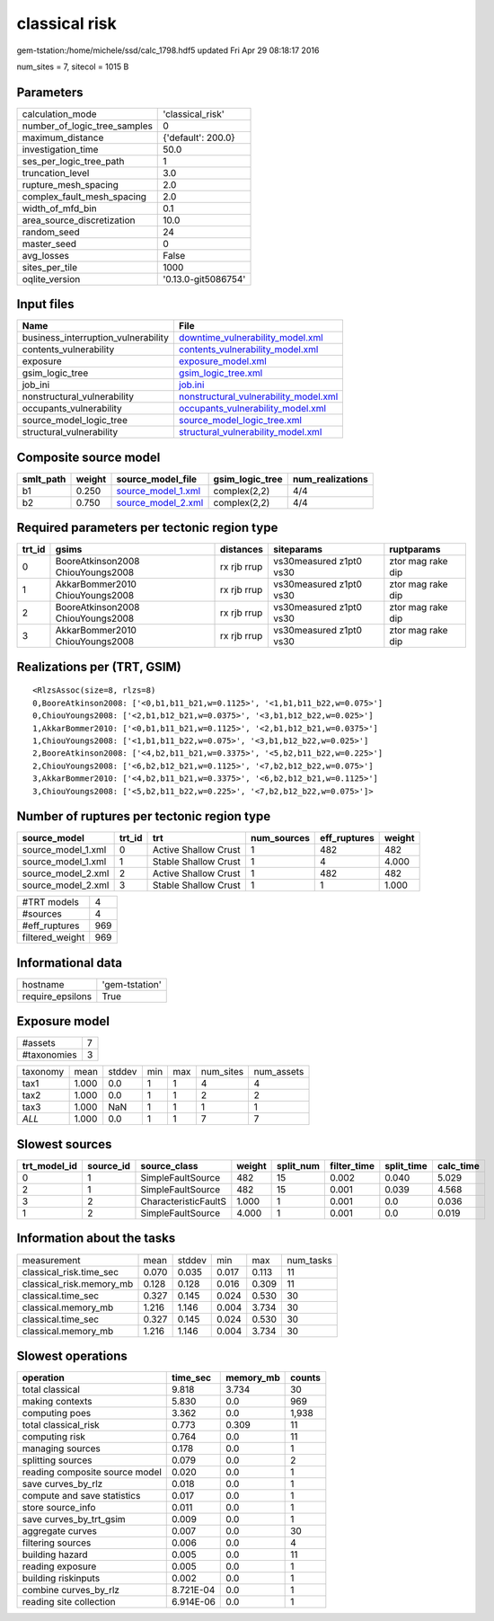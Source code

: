 classical risk
==============

gem-tstation:/home/michele/ssd/calc_1798.hdf5 updated Fri Apr 29 08:18:17 2016

num_sites = 7, sitecol = 1015 B

Parameters
----------
============================ ===================
calculation_mode             'classical_risk'   
number_of_logic_tree_samples 0                  
maximum_distance             {'default': 200.0} 
investigation_time           50.0               
ses_per_logic_tree_path      1                  
truncation_level             3.0                
rupture_mesh_spacing         2.0                
complex_fault_mesh_spacing   2.0                
width_of_mfd_bin             0.1                
area_source_discretization   10.0               
random_seed                  24                 
master_seed                  0                  
avg_losses                   False              
sites_per_tile               1000               
oqlite_version               '0.13.0-git5086754'
============================ ===================

Input files
-----------
=================================== ================================================================================
Name                                File                                                                            
=================================== ================================================================================
business_interruption_vulnerability `downtime_vulnerability_model.xml <downtime_vulnerability_model.xml>`_          
contents_vulnerability              `contents_vulnerability_model.xml <contents_vulnerability_model.xml>`_          
exposure                            `exposure_model.xml <exposure_model.xml>`_                                      
gsim_logic_tree                     `gsim_logic_tree.xml <gsim_logic_tree.xml>`_                                    
job_ini                             `job.ini <job.ini>`_                                                            
nonstructural_vulnerability         `nonstructural_vulnerability_model.xml <nonstructural_vulnerability_model.xml>`_
occupants_vulnerability             `occupants_vulnerability_model.xml <occupants_vulnerability_model.xml>`_        
source_model_logic_tree             `source_model_logic_tree.xml <source_model_logic_tree.xml>`_                    
structural_vulnerability            `structural_vulnerability_model.xml <structural_vulnerability_model.xml>`_      
=================================== ================================================================================

Composite source model
----------------------
========= ====== ========================================== =============== ================
smlt_path weight source_model_file                          gsim_logic_tree num_realizations
========= ====== ========================================== =============== ================
b1        0.250  `source_model_1.xml <source_model_1.xml>`_ complex(2,2)    4/4             
b2        0.750  `source_model_2.xml <source_model_2.xml>`_ complex(2,2)    4/4             
========= ====== ========================================== =============== ================

Required parameters per tectonic region type
--------------------------------------------
====== ================================= =========== ======================= =================
trt_id gsims                             distances   siteparams              ruptparams       
====== ================================= =========== ======================= =================
0      BooreAtkinson2008 ChiouYoungs2008 rx rjb rrup vs30measured z1pt0 vs30 ztor mag rake dip
1      AkkarBommer2010 ChiouYoungs2008   rx rjb rrup vs30measured z1pt0 vs30 ztor mag rake dip
2      BooreAtkinson2008 ChiouYoungs2008 rx rjb rrup vs30measured z1pt0 vs30 ztor mag rake dip
3      AkkarBommer2010 ChiouYoungs2008   rx rjb rrup vs30measured z1pt0 vs30 ztor mag rake dip
====== ================================= =========== ======================= =================

Realizations per (TRT, GSIM)
----------------------------

::

  <RlzsAssoc(size=8, rlzs=8)
  0,BooreAtkinson2008: ['<0,b1,b11_b21,w=0.1125>', '<1,b1,b11_b22,w=0.075>']
  0,ChiouYoungs2008: ['<2,b1,b12_b21,w=0.0375>', '<3,b1,b12_b22,w=0.025>']
  1,AkkarBommer2010: ['<0,b1,b11_b21,w=0.1125>', '<2,b1,b12_b21,w=0.0375>']
  1,ChiouYoungs2008: ['<1,b1,b11_b22,w=0.075>', '<3,b1,b12_b22,w=0.025>']
  2,BooreAtkinson2008: ['<4,b2,b11_b21,w=0.3375>', '<5,b2,b11_b22,w=0.225>']
  2,ChiouYoungs2008: ['<6,b2,b12_b21,w=0.1125>', '<7,b2,b12_b22,w=0.075>']
  3,AkkarBommer2010: ['<4,b2,b11_b21,w=0.3375>', '<6,b2,b12_b21,w=0.1125>']
  3,ChiouYoungs2008: ['<5,b2,b11_b22,w=0.225>', '<7,b2,b12_b22,w=0.075>']>

Number of ruptures per tectonic region type
-------------------------------------------
================== ====== ==================== =========== ============ ======
source_model       trt_id trt                  num_sources eff_ruptures weight
================== ====== ==================== =========== ============ ======
source_model_1.xml 0      Active Shallow Crust 1           482          482   
source_model_1.xml 1      Stable Shallow Crust 1           4            4.000 
source_model_2.xml 2      Active Shallow Crust 1           482          482   
source_model_2.xml 3      Stable Shallow Crust 1           1            1.000 
================== ====== ==================== =========== ============ ======

=============== ===
#TRT models     4  
#sources        4  
#eff_ruptures   969
filtered_weight 969
=============== ===

Informational data
------------------
================ ==============
hostname         'gem-tstation'
require_epsilons True          
================ ==============

Exposure model
--------------
=========== =
#assets     7
#taxonomies 3
=========== =

======== ===== ====== === === ========= ==========
taxonomy mean  stddev min max num_sites num_assets
tax1     1.000 0.0    1   1   4         4         
tax2     1.000 0.0    1   1   2         2         
tax3     1.000 NaN    1   1   1         1         
*ALL*    1.000 0.0    1   1   7         7         
======== ===== ====== === === ========= ==========

Slowest sources
---------------
============ ========= ==================== ====== ========= =========== ========== =========
trt_model_id source_id source_class         weight split_num filter_time split_time calc_time
============ ========= ==================== ====== ========= =========== ========== =========
0            1         SimpleFaultSource    482    15        0.002       0.040      5.029    
2            1         SimpleFaultSource    482    15        0.001       0.039      4.568    
3            2         CharacteristicFaultS 1.000  1         0.001       0.0        0.036    
1            2         SimpleFaultSource    4.000  1         0.001       0.0        0.019    
============ ========= ==================== ====== ========= =========== ========== =========

Information about the tasks
---------------------------
======================== ===== ====== ===== ===== =========
measurement              mean  stddev min   max   num_tasks
classical_risk.time_sec  0.070 0.035  0.017 0.113 11       
classical_risk.memory_mb 0.128 0.128  0.016 0.309 11       
classical.time_sec       0.327 0.145  0.024 0.530 30       
classical.memory_mb      1.216 1.146  0.004 3.734 30       
classical.time_sec       0.327 0.145  0.024 0.530 30       
classical.memory_mb      1.216 1.146  0.004 3.734 30       
======================== ===== ====== ===== ===== =========

Slowest operations
------------------
============================== ========= ========= ======
operation                      time_sec  memory_mb counts
============================== ========= ========= ======
total classical                9.818     3.734     30    
making contexts                5.830     0.0       969   
computing poes                 3.362     0.0       1,938 
total classical_risk           0.773     0.309     11    
computing risk                 0.764     0.0       11    
managing sources               0.178     0.0       1     
splitting sources              0.079     0.0       2     
reading composite source model 0.020     0.0       1     
save curves_by_rlz             0.018     0.0       1     
compute and save statistics    0.017     0.0       1     
store source_info              0.011     0.0       1     
save curves_by_trt_gsim        0.009     0.0       1     
aggregate curves               0.007     0.0       30    
filtering sources              0.006     0.0       4     
building hazard                0.005     0.0       11    
reading exposure               0.005     0.0       1     
building riskinputs            0.002     0.0       1     
combine curves_by_rlz          8.721E-04 0.0       1     
reading site collection        6.914E-06 0.0       1     
============================== ========= ========= ======